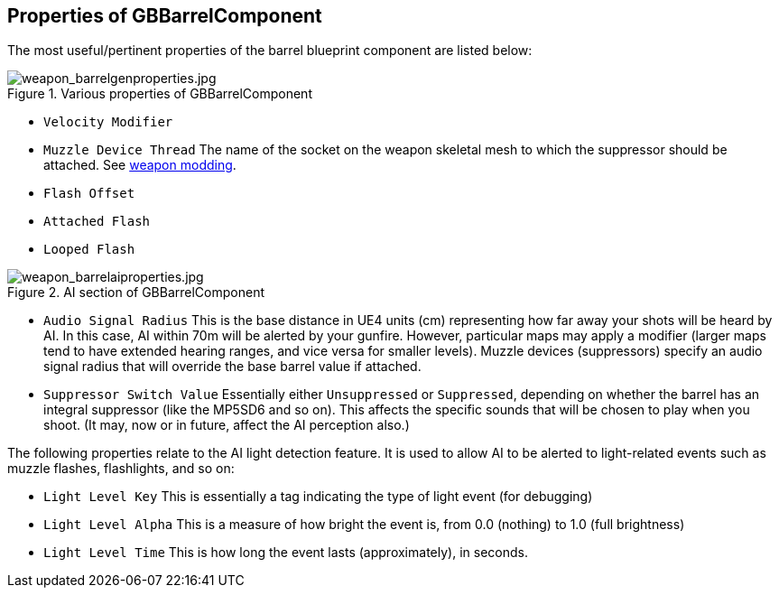 ## Properties of GBBarrelComponent

The most useful/pertinent properties of the barrel blueprint component are listed below:

.Various properties of GBBarrelComponent
image::/images/sdk/weapon/weapon_barrelgenproperties.jpg[weapon_barrelgenproperties.jpg]

* `Velocity Modifier`

* `Muzzle Device Thread` The name of the socket on the weapon skeletal mesh to which the suppressor should be attached. See link:/modding/sdk/weapon#Skeletal_mesh_view_(SK_xxx)[weapon modding].

* `Flash Offset`
* `Attached Flash`
* `Looped Flash`

.AI section of GBBarrelComponent
image::/images/sdk/weapon/weapon_barrelaiproperties.jpg[weapon_barrelaiproperties.jpg]

* `Audio Signal Radius` This is the base distance in UE4 units (cm) representing how far away your shots will be heard by AI. In this case, AI within 70m will be alerted by your gunfire. However, particular maps may apply a modifier (larger maps tend to have extended hearing ranges, and vice versa for smaller levels). Muzzle devices (suppressors) specify an audio signal radius that will override the base barrel value if attached.

* `Suppressor Switch Value` Essentially either `Unsuppressed` or `Suppressed`, depending on whether the barrel has an integral suppressor (like the MP5SD6 and so on). This affects the specific sounds that will be chosen to play when you shoot. (It may, now or in future, affect the AI perception also.)

The following properties relate to the AI light detection feature. It is used to allow AI to be alerted to light-related events such as muzzle flashes, flashlights, and so on:

* `Light Level Key` This is essentially a tag indicating the type of light event (for debugging)
* `Light Level Alpha` This is a measure of how bright the event is, from 0.0 (nothing) to 1.0 (full brightness)
* `Light Level Time` This is how long the event lasts (approximately), in seconds.